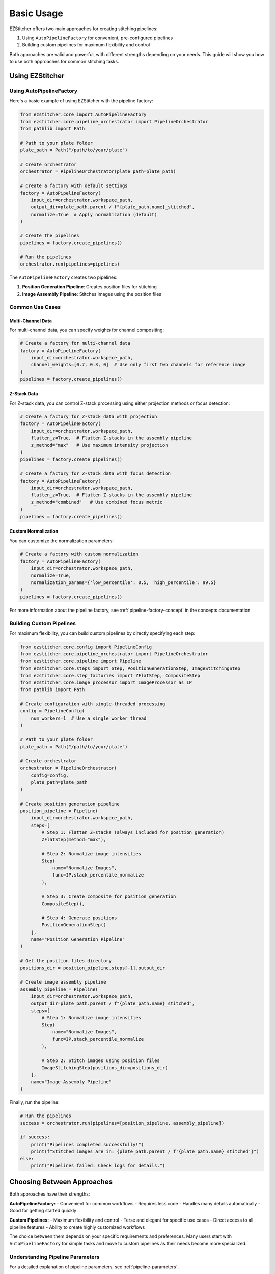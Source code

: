 ==========
Basic Usage
==========

EZStitcher offers two main approaches for creating stitching pipelines:

1. Using ``AutoPipelineFactory`` for convenient, pre-configured pipelines
2. Building custom pipelines for maximum flexibility and control

Both approaches are valid and powerful, with different strengths depending on your needs. This guide will show you how to use both approaches for common stitching tasks.

Using EZStitcher
-------------------

Using AutoPipelineFactory
^^^^^^^^^^^^^^^^^^^^^

Here's a basic example of using EZStitcher with the pipeline factory:

.. code-block:: python

    from ezstitcher.core import AutoPipelineFactory
    from ezstitcher.core.pipeline_orchestrator import PipelineOrchestrator
    from pathlib import Path

    # Path to your plate folder
    plate_path = Path("/path/to/your/plate")

    # Create orchestrator
    orchestrator = PipelineOrchestrator(plate_path=plate_path)

    # Create a factory with default settings
    factory = AutoPipelineFactory(
        input_dir=orchestrator.workspace_path,
        output_dir=plate_path.parent / f"{plate_path.name}_stitched",
        normalize=True  # Apply normalization (default)
    )

    # Create the pipelines
    pipelines = factory.create_pipelines()

    # Run the pipelines
    orchestrator.run(pipelines=pipelines)

The ``AutoPipelineFactory`` creates two pipelines:

1. **Position Generation Pipeline**: Creates position files for stitching
2. **Image Assembly Pipeline**: Stitches images using the position files

Common Use Cases
^^^^^^^^^^^^^

Multi-Channel Data
""""""""""""""

For multi-channel data, you can specify weights for channel compositing:

.. code-block:: python

    # Create a factory for multi-channel data
    factory = AutoPipelineFactory(
        input_dir=orchestrator.workspace_path,
        channel_weights=[0.7, 0.3, 0]  # Use only first two channels for reference image
    )
    pipelines = factory.create_pipelines()

Z-Stack Data
""""""""""

For Z-stack data, you can control Z-stack processing using either projection methods or focus detection:

.. code-block:: python

    # Create a factory for Z-stack data with projection
    factory = AutoPipelineFactory(
        input_dir=orchestrator.workspace_path,
        flatten_z=True,  # Flatten Z-stacks in the assembly pipeline
        z_method="max"   # Use maximum intensity projection
    )
    pipelines = factory.create_pipelines()

    # Create a factory for Z-stack data with focus detection
    factory = AutoPipelineFactory(
        input_dir=orchestrator.workspace_path,
        flatten_z=True,  # Flatten Z-stacks in the assembly pipeline
        z_method="combined"   # Use combined focus metric
    )
    pipelines = factory.create_pipelines()

Custom Normalization
"""""""""""""""

You can customize the normalization parameters:

.. code-block:: python

    # Create a factory with custom normalization
    factory = AutoPipelineFactory(
        input_dir=orchestrator.workspace_path,
        normalize=True,
        normalization_params={'low_percentile': 0.5, 'high_percentile': 99.5}
    )
    pipelines = factory.create_pipelines()

For more information about the pipeline factory, see :ref:`pipeline-factory-concept` in the concepts documentation.

Building Custom Pipelines
^^^^^^^^^^^^^^^^^^^^^

For maximum flexibility, you can build custom pipelines by directly specifying each step:

.. code-block:: python

    from ezstitcher.core.config import PipelineConfig
    from ezstitcher.core.pipeline_orchestrator import PipelineOrchestrator
    from ezstitcher.core.pipeline import Pipeline
    from ezstitcher.core.steps import Step, PositionGenerationStep, ImageStitchingStep
    from ezstitcher.core.step_factories import ZFlatStep, CompositeStep
    from ezstitcher.core.image_processor import ImageProcessor as IP
    from pathlib import Path

    # Create configuration with single-threaded processing
    config = PipelineConfig(
        num_workers=1  # Use a single worker thread
    )

    # Path to your plate folder
    plate_path = Path("/path/to/your/plate")

    # Create orchestrator
    orchestrator = PipelineOrchestrator(
        config=config,
        plate_path=plate_path
    )

    # Create position generation pipeline
    position_pipeline = Pipeline(
        input_dir=orchestrator.workspace_path,
        steps=[
            # Step 1: Flatten Z-stacks (always included for position generation)
            ZFlatStep(method="max"),

            # Step 2: Normalize image intensities
            Step(
                name="Normalize Images",
                func=IP.stack_percentile_normalize
            ),

            # Step 3: Create composite for position generation
            CompositeStep(),

            # Step 4: Generate positions
            PositionGenerationStep()
        ],
        name="Position Generation Pipeline"
    )

    # Get the position files directory
    positions_dir = position_pipeline.steps[-1].output_dir

    # Create image assembly pipeline
    assembly_pipeline = Pipeline(
        input_dir=orchestrator.workspace_path,
        output_dir=plate_path.parent / f"{plate_path.name}_stitched",
        steps=[
            # Step 1: Normalize image intensities
            Step(
                name="Normalize Images",
                func=IP.stack_percentile_normalize
            ),

            # Step 2: Stitch images using position files
            ImageStitchingStep(positions_dir=positions_dir)
        ],
        name="Image Assembly Pipeline"
    )

Finally, run the pipeline:

.. code-block:: python

    # Run the pipelines
    success = orchestrator.run(pipelines=[position_pipeline, assembly_pipeline])

    if success:
        print("Pipelines completed successfully!")
        print(f"Stitched images are in: {plate_path.parent / f'{plate_path.name}_stitched'}")
    else:
        print("Pipelines failed. Check logs for details.")

Choosing Between Approaches
------------------------

Both approaches have their strengths:

**AutoPipelineFactory:**
- Convenient for common workflows
- Requires less code
- Handles many details automatically
- Good for getting started quickly

**Custom Pipelines:**
- Maximum flexibility and control
- Terse and elegant for specific use cases
- Direct access to all pipeline features
- Ability to create highly customized workflows

The choice between them depends on your specific requirements and preferences. Many users start with ``AutoPipelineFactory`` for simple tasks and move to custom pipelines as their needs become more specialized.

Understanding Pipeline Parameters
^^^^^^^^^^^^^^^^^^^^^^^^^^^^^^^^

For a detailed explanation of pipeline parameters, see :ref:`pipeline-parameters`.

In the example above, we used several key parameters:

* **input_dir**: Set to `orchestrator.workspace_path` to use the workspace directory as input
* **output_dir**: Set to a custom path for the final stitched images
* **steps**: A list of processing steps to execute in sequence
* **name**: A descriptive name for the pipeline for logging purposes

For detailed information about step parameters, including variable_components and group_by, see :ref:`step-parameters` in the :doc:`../concepts/step` documentation.

Directory Management
^^^^^^^^^^^^^^^^^

In the example above, we used EZStitcher's automatic directory resolution system (see :ref:`directory-resolution` for details):

* Set `input_dir=orchestrator.workspace_path` to use workspace copies of images
* Set a custom output directory for the final stitched images
* Only specified an output directory for the first step
* Let specialized steps automatically resolve their directories

This minimizes manual directory management while ensuring proper data flow. See :ref:`directory-best-practices` for recommended practices.

Processing a Plate Folder
------------------------

When working with plate-based experiments, you'll often want to process multiple wells. The PipelineOrchestrator handles this automatically, but you can also specify which wells to process.

Processing All Wells
^^^^^^^^^^^^^^^^^^^

By default, the orchestrator processes all wells in the plate:

.. code-block:: python

    # Process all wells
    orchestrator.run(pipelines=[pipeline])

Processing Specific Wells
^^^^^^^^^^^^^^^^^^^^^^^

To process only specific wells, use the well_filter parameter:

.. code-block:: python

    # Process only wells A01 and B02
    orchestrator.run(
        pipelines=[pipeline],
        well_filter=["A01", "B02"]
    )

Multithreaded Processing
^^^^^^^^^^^^^^^^^^^^^^

For faster processing, you can use multiple worker threads. For detailed information on multithreaded processing, see :ref:`pipeline-multithreaded`.

.. code-block:: python

    # Create configuration with multithreaded processing
    config = PipelineConfig(
        num_workers=4  # Use 4 worker threads
    )

    # Create orchestrator with multithreading
    orchestrator = PipelineOrchestrator(
        config=config,
        plate_path=plate_path
    )

    # Run the pipeline with multithreading
    orchestrator.run(pipelines=[pipeline])

Common Image Processing Operations
--------------------------------

EZStitcher provides a variety of image processing functions through the ImageProcessor class. For detailed information about function handling patterns, see :ref:`function-handling`. For a comprehensive guide to all image processing operations, see :doc:`../api/image_processing_operations`.

Here are some common operations:

Normalization
^^^^^^^^^^^

Normalize image intensities to a standard range:

.. code-block:: python

    # Percentile-based normalization
    Step(
        name="Normalize Images",
        func=(IP.stack_percentile_normalize, {
            'low_percentile': 1.0,  # Bottom 1% becomes black
            'high_percentile': 99.0  # Top 1% becomes white
        })
    )

Background Removal
^^^^^^^^^^^^^^^

Remove background using tophat filtering:

.. code-block:: python

    from ezstitcher.core.utils import stack

    # Apply tophat filter to each image in the stack
    Step(
        name="Remove Background",
        func=(stack(IP.tophat), {'size': 15})  # Function with filter size
    )

Image Sharpening
^^^^^^^^^^^^^

Enhance image details:

.. code-block:: python

    # Sharpen images
    Step(
        name="Sharpen Images",
        func=(stack(IP.sharpen), {
            'sigma': 1.0,  # Gaussian blur sigma
            'amount': 1.5   # Sharpening amount
        })
    )

Combining Multiple Operations
^^^^^^^^^^^^^^^^^^^^^^^^^^

You can apply multiple operations in sequence:

.. code-block:: python

    # Apply multiple operations in sequence
    Step(
        name="Enhance Images",
        func=[
            (stack(IP.tophat), {'size': 15}),                  # First remove background with args
            (stack(IP.sharpen), {'sigma': 1.0, 'amount': 1.5}),  # Then sharpen with args
            (IP.stack_percentile_normalize, {'low_percentile': 1.0, 'high_percentile': 99.0})  # Finally normalize with args
        ]
    )

Channel-Specific Processing
^^^^^^^^^^^^^^^^^^^^^^^^

Apply different processing to different channels using a dictionary of functions. For detailed information about this pattern, see :ref:`function-dictionaries`.

.. code-block:: python

    # Define channel-specific processing functions
    def process_dapi(images):
        """Process DAPI channel images."""
        # Apply tophat and normalize
        images = [IP.tophat(img, size=15) for img in images]
        return IP.stack_percentile_normalize(images)

    def process_gfp(images):
        """Process GFP channel images."""
        # Apply sharpen and normalize
        images = [IP.sharpen(img, sigma=1.0, amount=1.5) for img in images]
        return IP.stack_percentile_normalize(images)

    # Apply different processing to different channels
    Step(
        name="Channel-Specific Processing",
        func={
            "1": process_dapi,  # Apply process_dapi to channel 1
            "2": process_gfp    # Apply process_gfp to channel 2
        },
        group_by='channel'  # Specifies that keys "1" and "2" refer to channel values
    )

Saving and Loading Pipelines
--------------------------

For information on saving and loading pipelines, see :ref:`pipeline-saving-loading`.

Here's a practical example of how to create a reusable pipeline configuration using pipeline factories:

.. code-block:: python

    # pipeline_config.py
    from ezstitcher.core import AutoPipelineFactory
    from ezstitcher.core.pipeline_orchestrator import PipelineOrchestrator
    from ezstitcher.core.config import PipelineConfig
    from pathlib import Path

    def run_basic_stitching(plate_path, num_workers=1, normalize=True):
        """Run a basic stitching pipeline on the specified plate."""
        # Create orchestrator with specified number of workers
        orchestrator = PipelineOrchestrator(
            config=PipelineConfig(num_workers=num_workers),
            plate_path=plate_path
        )

        # Create pipelines using AutoPipelineFactory
        factory = AutoPipelineFactory(
            input_dir=plate_path,
            output_dir=plate_path.parent / f"{plate_path.name}_stitched",
            normalize=normalize
        )
        pipelines = factory.create_pipelines()

        # Run the pipeline and return success status
        return orchestrator.run(pipelines=pipelines)

And here's how to use this in another script:

.. code-block:: python

    # run_stitching.py
    from pathlib import Path
    from pipeline_config import run_basic_stitching

    # Path to your plate folder
    plate_path = Path("/path/to/your/plate")

    # Run the stitching pipeline
    success = run_basic_stitching(
        plate_path=plate_path,
        num_workers=4,
        normalize=True
    )

    if success:
        print(f"Stitching completed successfully! Output in: {plate_path.parent / f'{plate_path.name}_stitched'}")
    else:
        print("Stitching failed. Check logs for details.")

Best Practices
^^^^^^^^^^^^^

For comprehensive best practices, see:

* :ref:`best-practices-pipeline` - Best practices for pipeline creation and configuration
* :ref:`best-practices-directory` - Best practices for directory management
* :ref:`best-practices-specialized-steps` - Best practices for specialized steps
* :ref:`best-practices-function-handling` - Best practices for function handling
* :ref:`best-practices-performance` - Best practices for performance optimization

Or visit the complete :doc:`best_practices` guide.

Next Steps
---------

Now that you understand the basics of using EZStitcher, you can:

1. **Learn about specialized steps**: For information about specialized steps like ZFlatStep, FocusStep, and CompositeStep, see :doc:`../concepts/specialized_steps`.

2. **Study pipeline concepts**: For a deeper understanding of pipelines, see :doc:`../concepts/pipeline`.

3. **Dive into intermediate usage**: For more advanced techniques like channel-specific processing and Z-stack handling, see :doc:`intermediate_usage`.

4. **Follow the learning path**: For a comprehensive learning path that will guide you through intermediate and advanced topics, see :ref:`learning-path` in the introduction.
